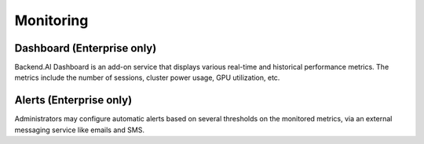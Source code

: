 .. role:: raw-html-m2r(raw)
   :format: html

Monitoring
----------

Dashboard (Enterprise only)
~~~~~~~~~~~~~~~~~~~~~~~~~~~

Backend.AI Dashboard is an add-on service that displays various real-time and historical performance metrics.
The metrics include the number of sessions, cluster power usage, GPU utilization, etc.

Alerts (Enterprise only)
~~~~~~~~~~~~~~~~~~~~~~~~

Administrators may configure automatic alerts based on several thresholds on the monitored metrics, via an external messaging service like emails and SMS.
